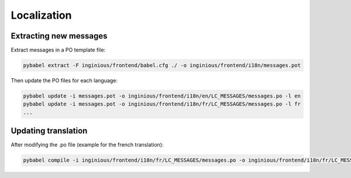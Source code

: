 Localization
============

Extracting new messages
-----------------------
Extract messages in a PO template file:

.. code-block::

    pybabel extract -F inginious/frontend/babel.cfg ./ -o inginious/frontend/i18n/messages.pot

Then update the PO files for each language:

.. code-block::

    pybabel update -i messages.pot -o inginious/frontend/i18n/en/LC_MESSAGES/messages.po -l en
    pybabel update -i messages.pot -o inginious/frontend/i18n/fr/LC_MESSAGES/messages.po -l fr
    ...

Updating translation
--------------------

After modifying the .po file (example for the french translation):

.. code-block::

    pybabel compile -i inginious/frontend/i18n/fr/LC_MESSAGES/messages.po -o inginious/frontend/i18n/fr/LC_MESSAGES/messages.mo -l fr

